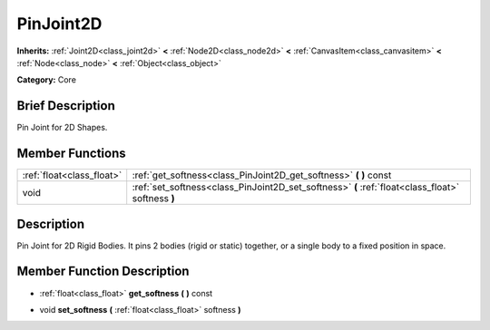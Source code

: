 .. Generated automatically by doc/tools/makerst.py in Mole's source tree.
.. DO NOT EDIT THIS FILE, but the doc/base/classes.xml source instead.

.. _class_PinJoint2D:

PinJoint2D
==========

**Inherits:** :ref:`Joint2D<class_joint2d>` **<** :ref:`Node2D<class_node2d>` **<** :ref:`CanvasItem<class_canvasitem>` **<** :ref:`Node<class_node>` **<** :ref:`Object<class_object>`

**Category:** Core

Brief Description
-----------------

Pin Joint for 2D Shapes.

Member Functions
----------------

+----------------------------+-----------------------------------------------------------------------------------------------------+
| :ref:`float<class_float>`  | :ref:`get_softness<class_PinJoint2D_get_softness>`  **(** **)** const                               |
+----------------------------+-----------------------------------------------------------------------------------------------------+
| void                       | :ref:`set_softness<class_PinJoint2D_set_softness>`  **(** :ref:`float<class_float>` softness  **)** |
+----------------------------+-----------------------------------------------------------------------------------------------------+

Description
-----------

Pin Joint for 2D Rigid Bodies. It pins 2 bodies (rigid or static) together, or a single body to a fixed position in space.

Member Function Description
---------------------------

.. _class_PinJoint2D_get_softness:

- :ref:`float<class_float>`  **get_softness**  **(** **)** const

.. _class_PinJoint2D_set_softness:

- void  **set_softness**  **(** :ref:`float<class_float>` softness  **)**


